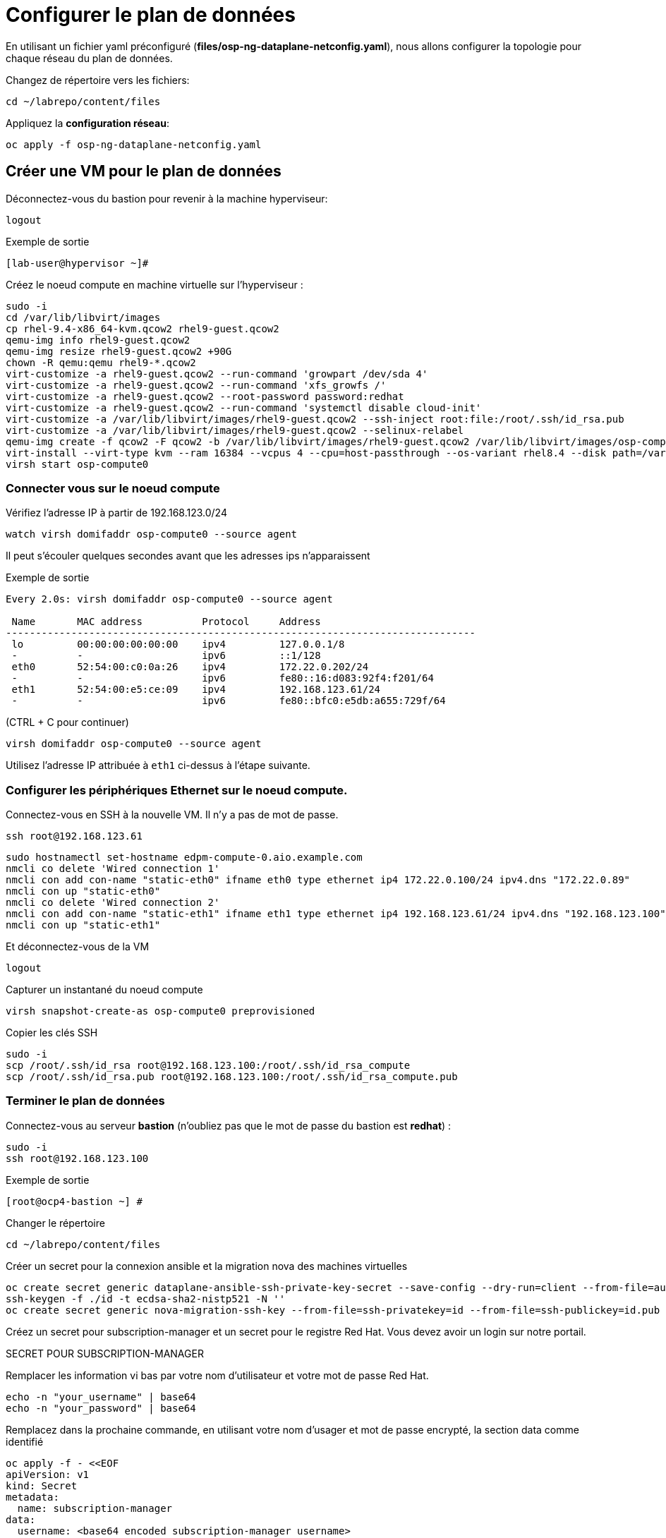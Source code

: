 = Configurer le plan de données

En utilisant un fichier yaml préconfiguré (*files/osp-ng-dataplane-netconfig.yaml*), nous allons configurer la topologie pour chaque réseau du plan de données.

Changez de répertoire vers les fichiers:

[source,bash,role=execute]
----
cd ~/labrepo/content/files
----

Appliquez la *configuration réseau*:

[source,bash,role=execute]
----
oc apply -f osp-ng-dataplane-netconfig.yaml
----

== Créer une VM pour le plan de données

Déconnectez-vous du bastion pour revenir à la machine hyperviseur:

[source,bash,role=execute]
----
logout
----

.Exemple de sortie
----
[lab-user@hypervisor ~]#
---- 

Créez le noeud compute en machine virtuelle sur l'hyperviseur :

[source,bash,role=execute]
----
sudo -i
cd /var/lib/libvirt/images
cp rhel-9.4-x86_64-kvm.qcow2 rhel9-guest.qcow2
qemu-img info rhel9-guest.qcow2
qemu-img resize rhel9-guest.qcow2 +90G
chown -R qemu:qemu rhel9-*.qcow2
virt-customize -a rhel9-guest.qcow2 --run-command 'growpart /dev/sda 4'
virt-customize -a rhel9-guest.qcow2 --run-command 'xfs_growfs /'
virt-customize -a rhel9-guest.qcow2 --root-password password:redhat
virt-customize -a rhel9-guest.qcow2 --run-command 'systemctl disable cloud-init'
virt-customize -a /var/lib/libvirt/images/rhel9-guest.qcow2 --ssh-inject root:file:/root/.ssh/id_rsa.pub
virt-customize -a /var/lib/libvirt/images/rhel9-guest.qcow2 --selinux-relabel
qemu-img create -f qcow2 -F qcow2 -b /var/lib/libvirt/images/rhel9-guest.qcow2 /var/lib/libvirt/images/osp-compute-0.qcow2
virt-install --virt-type kvm --ram 16384 --vcpus 4 --cpu=host-passthrough --os-variant rhel8.4 --disk path=/var/lib/libvirt/images/osp-compute-0.qcow2,device=disk,bus=virtio,format=qcow2 --network network:ocp4-provisioning --network network:ocp4-net --boot hd,network --noautoconsole --vnc --name osp-compute0 --noreboot
virsh start osp-compute0
----

=== Connecter vous sur le noeud compute 

Vérifiez l'adresse IP à partir de 192.168.123.0/24

[source,bash,role=execute]
----
watch virsh domifaddr osp-compute0 --source agent
----

Il peut s'écouler quelques secondes avant que les adresses ips n'apparaissent 

.Exemple de sortie
[source,bash]
----
Every 2.0s: virsh domifaddr osp-compute0 --source agent                                                                                                 hypervisor: Wed Apr 17 07:03:13 2024

 Name       MAC address          Protocol     Address
-------------------------------------------------------------------------------
 lo         00:00:00:00:00:00    ipv4         127.0.0.1/8
 -          -                    ipv6         ::1/128
 eth0       52:54:00:c0:0a:26    ipv4         172.22.0.202/24
 -          -                    ipv6         fe80::16:d083:92f4:f201/64
 eth1       52:54:00:e5:ce:09    ipv4         192.168.123.61/24
 -          -                    ipv6         fe80::bfc0:e5db:a655:729f/64
----

(CTRL + C pour continuer)

[source,bash,role=execute]
----
virsh domifaddr osp-compute0 --source agent
----

Utilisez l'adresse IP attribuée à `eth1` ci-dessus à l'étape suivante.

=== Configurer les périphériques Ethernet sur le noeud compute.

Connectez-vous en SSH à la nouvelle VM.
Il n'y a pas de mot de passe.

[source,bash,role=execute]
----
ssh root@192.168.123.61
----

[source,bash,role=execute]
----
sudo hostnamectl set-hostname edpm-compute-0.aio.example.com
nmcli co delete 'Wired connection 1'
nmcli con add con-name "static-eth0" ifname eth0 type ethernet ip4 172.22.0.100/24 ipv4.dns "172.22.0.89"
nmcli con up "static-eth0"
nmcli co delete 'Wired connection 2'
nmcli con add con-name "static-eth1" ifname eth1 type ethernet ip4 192.168.123.61/24 ipv4.dns "192.168.123.100" ipv4.gateway "192.168.123.1"
nmcli con up "static-eth1"
----

Et déconnectez-vous de la VM

[source,bash,role=execute]
----
logout
----

Capturer un instantané du noeud compute

[source,bash,role=execute]
----
virsh snapshot-create-as osp-compute0 preprovisioned
----

Copier les clés SSH

[source,bash,role=execute]
----
sudo -i
scp /root/.ssh/id_rsa root@192.168.123.100:/root/.ssh/id_rsa_compute
scp /root/.ssh/id_rsa.pub root@192.168.123.100:/root/.ssh/id_rsa_compute.pub
----


=== Terminer le plan de données

Connectez-vous au serveur *bastion* (n'oubliez pas que le mot de passe du bastion est *redhat*) :

[source,bash,role=execute]
----
sudo -i
ssh root@192.168.123.100
----

.Exemple de sortie
----
[root@ocp4-bastion ~] #
----

Changer le répertoire 

[source,bash,role=execute]
----
cd ~/labrepo/content/files
----

Créer un secret pour la connexion ansible et la migration nova des machines virtuelles

[source,bash,role=execute]
----
oc create secret generic dataplane-ansible-ssh-private-key-secret --save-config --dry-run=client --from-file=authorized_keys=/root/.ssh/id_rsa_compute.pub --from-file=ssh-privatekey=/root/.ssh/id_rsa_compute --from-file=ssh-publickey=/root/.ssh/id_rsa_compute.pub -n openstack -o yaml | oc apply -f-
ssh-keygen -f ./id -t ecdsa-sha2-nistp521 -N ''
oc create secret generic nova-migration-ssh-key --from-file=ssh-privatekey=id --from-file=ssh-publickey=id.pub -n openstack -o yaml | oc apply -f-
----

Créez un secret pour subscription-manager et un secret pour le registre Red Hat. Vous devez avoir un login sur notre portail.  

SECRET POUR SUBSCRIPTION-MANAGER

Remplacer les information vi bas par votre nom d'utilisateur et votre mot de passe Red Hat. 
[source,bash,role=execute]
----
echo -n "your_username" | base64
echo -n "your_password" | base64
----

Remplacez dans la prochaine commande, en utilisant votre nom d'usager et mot de passe encrypté, la section data comme identifié 

[source,bash,role=execute]
----
oc apply -f - <<EOF
apiVersion: v1
kind: Secret
metadata:
  name: subscription-manager
data:
  username: <base64 encoded subscription-manager username>
  password: <base64 encoded subscription-manager password>
EOF
----

SECRET POUR REGISTRE REDHAT

Indiquez votre nom d'utilisateur et votre mot de passe (non-encrypté) dans les champs <username> et <password> de la commande suivante :  

[source,bash,role=execute]
----
oc create secret generic redhat-registry --from-literal edpm_container_registry_logins='{"registry.redhat.io": {"<username>": "<password>"}}' -n openstack
----

Déployer le plan de données

[source,bash,role=execute]
----
oc apply -f osp-ng-dataplane-node-set-deploy.yaml
oc apply -f osp-ng-dataplane-deployment.yaml
----

Vous pouvez afficher les journaux Ansible pendant l'exécution du déploiement. Il se peut que la commande vous retourne un erreur comme le démmarage de l'exécution du playbook peut prendre quelques secondes à démarrer, repéter la commande au besoin 
[source,bash,role=execute]
----
oc logs -l app=openstackansibleee -f --max-log-requests 10
----

.Exemple de sortie
----
(...)
PLAY RECAP *********************************************************************
edpm-compute-0             : ok=53   changed=26   unreachable=0    failed=0    skipped=54   rescued=0    ignored=0
----

Vérifiez que le plan de données est déployé.

REMARQUE : Cela prend plusieurs minutes (et vraiment plusieurs minutes!).

[source,bash,role=execute]
----
oc get openstackdataplanedeployment -w 
----

Répétez la requête jusqu'à ce que vous voyiez ce qui suit :

.Exemple de sortie
----
NAME                  STATUS   MESSAGE
openstack-edpm-ipam   True     Setup Complete
----

[source,bash,role=execute]
----
oc get openstackdataplanenodeset
----

Répétez la requête jusqu'à ce que vous voyiez ce qui suit :

.Exemple de sortie
----
NAME                  STATUS   MESSAGE
openstack-edpm-ipam   True     NodeSet Ready
----
